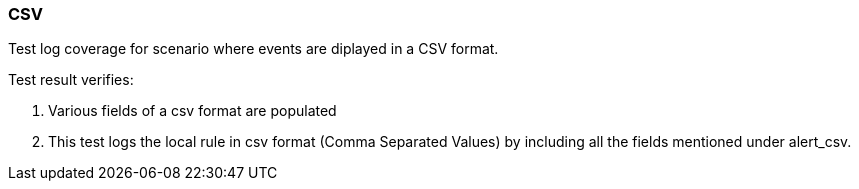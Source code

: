=== CSV

Test log coverage for scenario where events are diplayed in a CSV format.

Test result verifies:

1. Various fields of a csv format are populated

2. This test logs the local rule in csv format (Comma Separated Values) 
by including all the fields mentioned under alert_csv.


